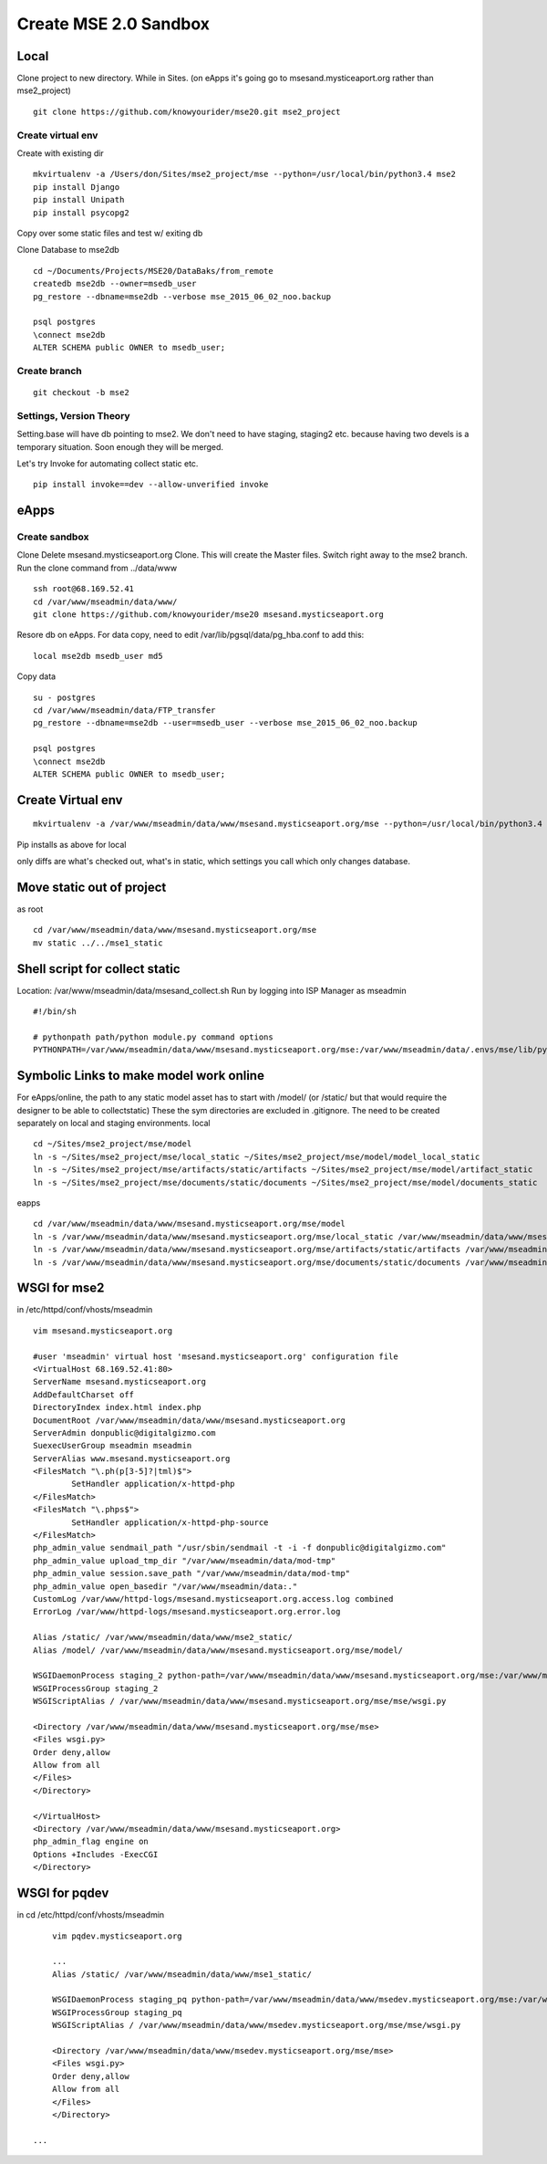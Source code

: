 Create MSE 2.0 Sandbox
========================

Local
----------

Clone project to new directory.
While in Sites. (on eApps it's going go to msesand.mysticeaport.org rather than mse2_project)
::

	git clone https://github.com/knowyourider/mse20.git mse2_project


Create virtual env
~~~~~~~~~~~

Create with existing dir
::

	mkvirtualenv -a /Users/don/Sites/mse2_project/mse --python=/usr/local/bin/python3.4 mse2
	pip install Django
	pip install Unipath
	pip install psycopg2

Copy over some static files and test w/ exiting db

Clone Database to mse2db
::

	cd ~/Documents/Projects/MSE20/DataBaks/from_remote
	createdb mse2db --owner=msedb_user
	pg_restore --dbname=mse2db --verbose mse_2015_06_02_noo.backup

	psql postgres
	\connect mse2db
	ALTER SCHEMA public OWNER to msedb_user;


Create branch
~~~~~~~~~~~~~~
::

	git checkout -b mse2

Settings, Version Theory
~~~~~~~~~~~~~~~~~

Setting.base will have db pointing to mse2.
We don't need to have staging, staging2 etc. because having two devels is a temporary situation.
Soon enough they will be merged.

Let's try Invoke for automating collect static etc.
::

	pip install invoke==dev --allow-unverified invoke

eApps
----------


Create sandbox
~~~~~~~~~~~~~

Clone
Delete msesand.mysticseaport.org
Clone. This will create the Master files. Switch right away to the mse2 branch.
Run the clone command from ../data/www
::

    ssh root@68.169.52.41
    cd /var/www/mseadmin/data/www/
    git clone https://github.com/knowyourider/mse20 msesand.mysticseaport.org

Resore db on eApps. For data copy, need to edit /var/lib/pgsql/data/pg_hba.conf to add this:
::

    local mse2db msedb_user md5

Copy data
::

	su - postgres
	cd /var/www/mseadmin/data/FTP_transfer
	pg_restore --dbname=mse2db --user=msedb_user --verbose mse_2015_06_02_noo.backup

	psql postgres
	\connect mse2db
	ALTER SCHEMA public OWNER to msedb_user;

Create Virtual env
------------------
::

	mkvirtualenv -a /var/www/mseadmin/data/www/msesand.mysticseaport.org/mse --python=/usr/local/bin/python3.4 mse2

Pip installs as above for local

only diffs are what's checked out, what's in static, which settings you call which only changes database.

Move static out of project
---------------------------

as root
::

	cd /var/www/mseadmin/data/www/msesand.mysticseaport.org/mse
	mv static ../../mse1_static

Shell script for collect static
-----------------------

Location: /var/www/mseadmin/data/msesand_collect.sh
Run by logging into ISP Manager as mseadmin
::

	#!/bin/sh

	# pythonpath path/python module.py command options
	PYTHONPATH=/var/www/mseadmin/data/www/msesand.mysticseaport.org/mse:/var/www/mseadmin/data/.envs/mse/lib/python3.4/site-packages/ /usr/local/bin/python3.4 /var/www/mseadmin/data/www/msesand.mysticseaport.org/mse/manage.py collectstatic -v0 --noinput --settings=mse.settings.staging_2


Symbolic Links to make model work online
---------------------------------------

For eApps/online, the path to any static model asset has to start with /model/ (or /static/ but that would 
require the designer to be able to collectstatic)
These the sym directories are excluded in .gitignore. The need to be created separately on local and staging 
environments.
local
::
	
	cd ~/Sites/mse2_project/mse/model
	ln -s ~/Sites/mse2_project/mse/local_static ~/Sites/mse2_project/mse/model/model_local_static
	ln -s ~/Sites/mse2_project/mse/artifacts/static/artifacts ~/Sites/mse2_project/mse/model/artifact_static
	ln -s ~/Sites/mse2_project/mse/documents/static/documents ~/Sites/mse2_project/mse/model/documents_static

eapps
::
	
	cd /var/www/mseadmin/data/www/msesand.mysticseaport.org/mse/model
	ln -s /var/www/mseadmin/data/www/msesand.mysticseaport.org/mse/local_static /var/www/mseadmin/data/www/msesand.mysticseaport.org/mse/model/model_local_static
	ln -s /var/www/mseadmin/data/www/msesand.mysticseaport.org/mse/artifacts/static/artifacts /var/www/mseadmin/data/www/msesand.mysticseaport.org/mse/model/artifact_static
	ln -s /var/www/mseadmin/data/www/msesand.mysticseaport.org/mse/documents/static/documents /var/www/mseadmin/data/www/msesand.mysticseaport.org/mse/model/documents_static

WSGI for mse2
---------------

in /etc/httpd/conf/vhosts/mseadmin
::
	
	vim msesand.mysticseaport.org

	#user 'mseadmin' virtual host 'msesand.mysticseaport.org' configuration file
	<VirtualHost 68.169.52.41:80>
        ServerName msesand.mysticseaport.org
        AddDefaultCharset off
        DirectoryIndex index.html index.php
        DocumentRoot /var/www/mseadmin/data/www/msesand.mysticseaport.org
        ServerAdmin donpublic@digitalgizmo.com
        SuexecUserGroup mseadmin mseadmin
        ServerAlias www.msesand.mysticseaport.org
        <FilesMatch "\.ph(p[3-5]?|tml)$">
                SetHandler application/x-httpd-php
        </FilesMatch>
        <FilesMatch "\.phps$">
                SetHandler application/x-httpd-php-source
        </FilesMatch>
        php_admin_value sendmail_path "/usr/sbin/sendmail -t -i -f donpublic@digitalgizmo.com"
        php_admin_value upload_tmp_dir "/var/www/mseadmin/data/mod-tmp"
        php_admin_value session.save_path "/var/www/mseadmin/data/mod-tmp"
        php_admin_value open_basedir "/var/www/mseadmin/data:."
        CustomLog /var/www/httpd-logs/msesand.mysticseaport.org.access.log combined
        ErrorLog /var/www/httpd-logs/msesand.mysticseaport.org.error.log

        Alias /static/ /var/www/mseadmin/data/www/mse2_static/
        Alias /model/ /var/www/mseadmin/data/www/msesand.mysticseaport.org/mse/model/

        WSGIDaemonProcess staging_2 python-path=/var/www/mseadmin/data/www/msesand.mysticseaport.org/mse:/var/www/mseadmin/data/.envs/mse2/lib/python3.4/site-packages
        WSGIProcessGroup staging_2
        WSGIScriptAlias / /var/www/mseadmin/data/www/msesand.mysticseaport.org/mse/mse/wsgi.py

        <Directory /var/www/mseadmin/data/www/msesand.mysticseaport.org/mse/mse>
        <Files wsgi.py>
        Order deny,allow
        Allow from all
        </Files>
        </Directory>

	</VirtualHost>
	<Directory /var/www/mseadmin/data/www/msesand.mysticseaport.org>
        php_admin_flag engine on
        Options +Includes -ExecCGI
	</Directory>


WSGI for pqdev
---------------

in cd /etc/httpd/conf/vhosts/mseadmin
::
	
	vim pqdev.mysticseaport.org

	...
	Alias /static/ /var/www/mseadmin/data/www/mse1_static/

	WSGIDaemonProcess staging_pq python-path=/var/www/mseadmin/data/www/msedev.mysticseaport.org/mse:/var/www/mseadmin/data/.envs/mse/lib/python3.4/site-packages
	WSGIProcessGroup staging_pq
	WSGIScriptAlias / /var/www/mseadmin/data/www/msedev.mysticseaport.org/mse/mse/wsgi.py

	<Directory /var/www/mseadmin/data/www/msedev.mysticseaport.org/mse/mse>
	<Files wsgi.py>
	Order deny,allow
	Allow from all
	</Files>
	</Directory>

    ...
